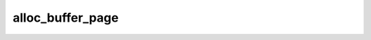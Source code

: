 .. -*- coding: utf-8; mode: rst -*-
.. src-file: drivers/staging/android/ion/ion_system_heap.c

.. _`alloc_buffer_page`:

alloc_buffer_page
=================

.. c:function:: struct page *alloc_buffer_page(struct ion_system_heap *heap, struct ion_buffer *buffer, unsigned long order)

    pool are all zeroed before. We need do cache clean for cached buffer. The uncached buffer are always non-cached since it's allocated. So no need for non-cached pages.

    :param struct ion_system_heap \*heap:
        *undescribed*

    :param struct ion_buffer \*buffer:
        *undescribed*

    :param unsigned long order:
        *undescribed*

.. This file was automatic generated / don't edit.

